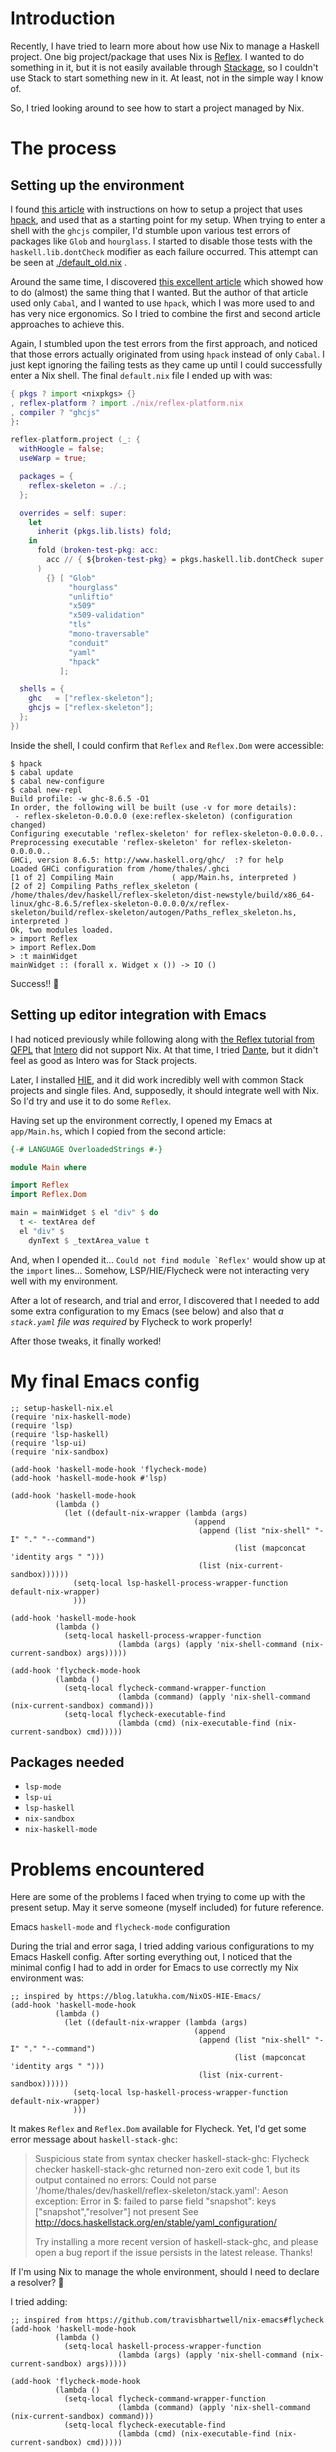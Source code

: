 * Introduction

Recently, I have tried to learn more about how use Nix to manage a Haskell project. One big project/package that uses Nix is [[https://github.com/reflex-frp/reflex-platform][Reflex]]. I wanted to do something in it, but it is not easily available through [[https://www.stackage.org/lts-14.15/hoogle?q=reflex&exact=on][Stackage]], so I couldn't use Stack to start something new in it. At least, not in the simple way I know of.

So, I tried looking around to see how to start a project managed by Nix.

* The process

** Setting up the environment

I found [[https://wizzup.github.io/posts/nix-haskell-cabal/][this article]] with instructions on how to setup a project that uses [[https://github.com/sol/hpack][hpack]], and used that as a starting point for my setup. When trying to enter a shell with the =ghcjs= compiler, I'd stumble upon various test errors of packages like ~Glob~ and ~hourglass~. I started to disable those tests with the ~haskell.lib.dontCheck~ modifier as each failure occurred. This attempt can be seen at [[./default_old.nix]] .

Around the same time, I discovered [[https://vaibhavsagar.com/blog/2019/10/29/getting-along-with-javascript/][this excellent article]] which showed how to do (almost) the same thing that I wanted. But the author of that article used only ~Cabal~, and I wanted to use ~hpack~, which I was more used to and has very nice ergonomics. So I tried to combine the first and second article approaches to achieve this.

Again, I stumbled upon the test errors from the first approach, and noticed that those errors actually originated from using ~hpack~ instead of only ~Cabal~. I just kept ignoring the failing tests as they came up until I could successfully enter a Nix shell. The final =default.nix= file I ended up with was:

#+BEGIN_SRC nix
{ pkgs ? import <nixpkgs> {}
, reflex-platform ? import ./nix/reflex-platform.nix
, compiler ? "ghcjs"
}:

reflex-platform.project (_: {
  withHoogle = false;
  useWarp = true;

  packages = {
    reflex-skeleton = ./.;
  };

  overrides = self: super:
    let
      inherit (pkgs.lib.lists) fold;
    in
      fold (broken-test-pkg: acc:
        acc // { ${broken-test-pkg} = pkgs.haskell.lib.dontCheck super.${broken-test-pkg}; }
      )
        {} [ "Glob"
             "hourglass"
             "unliftio"
             "x509"
             "x509-validation"
             "tls"
             "mono-traversable"
             "conduit"
             "yaml"
             "hpack"
           ];

  shells = {
    ghc   = ["reflex-skeleton"];
    ghcjs = ["reflex-skeleton"];
  };
})
#+END_SRC

Inside the shell, I could confirm that ~Reflex~ and ~Reflex.Dom~ were accessible:

#+BEGIN_SRC shell
$ hpack
$ cabal update
$ cabal new-configure
$ cabal new-repl
Build profile: -w ghc-8.6.5 -O1
In order, the following will be built (use -v for more details):
 - reflex-skeleton-0.0.0.0 (exe:reflex-skeleton) (configuration changed)
Configuring executable 'reflex-skeleton' for reflex-skeleton-0.0.0.0..
Preprocessing executable 'reflex-skeleton' for reflex-skeleton-0.0.0.0..
GHCi, version 8.6.5: http://www.haskell.org/ghc/  :? for help
Loaded GHCi configuration from /home/thales/.ghci
[1 of 2] Compiling Main             ( app/Main.hs, interpreted )
[2 of 2] Compiling Paths_reflex_skeleton ( /home/thales/dev/haskell/reflex-skeleton/dist-newstyle/build/x86_64-linux/ghc-8.6.5/reflex-skeleton-0.0.0.0/x/reflex-skeleton/build/reflex-skeleton/autogen/Paths_reflex_skeleton.hs, interpreted )
Ok, two modules loaded.
> import Reflex
> import Reflex.Dom
> :t mainWidget
mainWidget :: (forall x. Widget x ()) -> IO ()
#+END_SRC

Success!! 🍻

** Setting up editor integration with Emacs

I had noticed previously while following along with [[https://qfpl.io/projects/reflex/][the Reflex tutorial from QFPL]] that [[https://github.com/chrisdone/intero/][Intero]] did not support Nix. At that time, I tried [[https://github.com/jyp/dante][Dante]], but it didn't feel as good as Intero was for Stack projects.

Later, I installed [[https://github.com/haskell/haskell-ide-engine][HIE]], and it did work incredibly well with common Stack projects and single files. And, supposedly, it should integrate well with Nix. So I'd try and use it to do some ~Reflex~.

Having set up the environment correctly, I opened my Emacs at =app/Main.hs=, which I copied from the second article:

#+BEGIN_SRC haskell
{-# LANGUAGE OverloadedStrings #-}

module Main where

import Reflex
import Reflex.Dom

main = mainWidget $ el "div" $ do
  t <- textArea def
  el "div" $
    dynText $ _textArea_value t
#+END_SRC

And, when I opended it... =Could not find module `Reflex'= would show up at the ~import~ lines... Somehow, LSP/HIE/Flycheck were not interacting very well with my environment.

After a lot of research, and trial and error, I discovered that I needed to add some extra configuration to my Emacs (see below) and also that /a =stack.yaml= file was required/ by Flycheck to work properly!

After those tweaks, it finally worked!

[[./success.png]]

* My final Emacs config

#+BEGIN_SRC elisp
;; setup-haskell-nix.el
(require 'nix-haskell-mode)
(require 'lsp)
(require 'lsp-haskell)
(require 'lsp-ui)
(require 'nix-sandbox)

(add-hook 'haskell-mode-hook 'flycheck-mode)
(add-hook 'haskell-mode-hook #'lsp)

(add-hook 'haskell-mode-hook
          (lambda ()
            (let ((default-nix-wrapper (lambda (args)
                                         (append
                                          (append (list "nix-shell" "-I" "." "--command")
                                                  (list (mapconcat 'identity args " ")))
                                          (list (nix-current-sandbox))))))
              (setq-local lsp-haskell-process-wrapper-function default-nix-wrapper)
              )))

(add-hook 'haskell-mode-hook
          (lambda ()
            (setq-local haskell-process-wrapper-function
                        (lambda (args) (apply 'nix-shell-command (nix-current-sandbox) args)))))

(add-hook 'flycheck-mode-hook
          (lambda ()
            (setq-local flycheck-command-wrapper-function
                        (lambda (command) (apply 'nix-shell-command (nix-current-sandbox) command)))
            (setq-local flycheck-executable-find
                        (lambda (cmd) (nix-executable-find (nix-current-sandbox) cmd)))))
#+END_SRC

** Packages needed

- ~lsp-mode~
- ~lsp-ui~
- ~lsp-haskell~
- ~nix-sandbox~
- ~nix-haskell-mode~

* Problems encountered

Here are some of the problems I faced when trying to come up with the present setup. May it serve someone (myself included) for future reference.

**** Emacs ~haskell-mode~ and ~flycheck-mode~ configuration

During the trial and error saga, I tried adding various configurations to my Emacs Haskell config. After sorting everything out, I noticed that the minimal config I had to add in order for Emacs to use correctly my Nix environment was:

#+BEGIN_SRC elisp
;; inspired by https://blog.latukha.com/NixOS-HIE-Emacs/
(add-hook 'haskell-mode-hook
          (lambda ()
            (let ((default-nix-wrapper (lambda (args)
                                         (append
                                          (append (list "nix-shell" "-I" "." "--command")
                                                  (list (mapconcat 'identity args " ")))
                                          (list (nix-current-sandbox))))))
              (setq-local lsp-haskell-process-wrapper-function default-nix-wrapper)
              )))
#+END_SRC

It makes ~Reflex~ and ~Reflex.Dom~ available for Flycheck. Yet, I'd get some error message about ~haskell-stack-ghc~:

#+BEGIN_QUOTE
Suspicious state from syntax checker haskell-stack-ghc: Flycheck checker haskell-stack-ghc returned non-zero exit code 1, but its output contained no errors: Could not parse '/home/thales/dev/haskell/reflex-skeleton/stack.yaml':
Aeson exception:
Error in $: failed to parse field "snapshot": keys ["snapshot","resolver"] not present
See http://docs.haskellstack.org/en/stable/yaml_configuration/

Try installing a more recent version of haskell-stack-ghc, and please open a bug report if the issue persists in the latest release.  Thanks!
#+END_QUOTE

If I'm using Nix to manage the whole environment, should I need to declare a resolver? 🤔

I tried adding:

#+BEGIN_SRC elisp
;; inspired from https://github.com/travisbhartwell/nix-emacs#flycheck
(add-hook 'haskell-mode-hook
          (lambda ()
            (setq-local haskell-process-wrapper-function
                        (lambda (args) (apply 'nix-shell-command (nix-current-sandbox) args)))))

(add-hook 'flycheck-mode-hook
          (lambda ()
            (setq-local flycheck-command-wrapper-function
                        (lambda (command) (apply 'nix-shell-command (nix-current-sandbox) command)))
            (setq-local flycheck-executable-find
                        (lambda (cmd) (nix-executable-find (nix-current-sandbox) cmd)))))
#+END_SRC

But the error still persists. It does not prevent me from developing, though.

**** ~cabal-helper-wrapper~ problems

At some point, whenever I tried to open =app/Main.hs=, LSP would report that HIE started successfully, but afterwards crash with something like:

#+BEGIN_QUOTE
readCreateProcess: /nix/store/jq8x50rkl3cm7cqkj1zsk6kfbb692iwv-cabal-helper-0.9.0.0/bin/cabal-helper-wrapper "--with-ghc=ghc" "--with-ghc-pkg=ghc-pkg" "--with-cabal=cabal" "v1-style" "/home/thales/dev/haskell/reflex-skeleton" "/home/thales/dev/haskell/reflex-skeleton/dist-newstyle/build/x86_64-linux/ghc-8.6.5/reflex-skeleton-0.0.0.0" "package-db-stack" "flags" "compiler-version" "ghc-merged-pkg-options" "config-flags" "non-default-config-flags" "ghc-src-options" "ghc-pkg-options" "ghc-lang-options" "ghc-options" "source-dirs" "entrypoints" "needs-build-output" (exit 1): failed
#+END_QUOTE

When executing this manually, I got some error saying that a file =.../reflex-skeleton-0.0.0.0/setup-config= (or something like that).

I found this [[https://github.com/haskell/haskell-ide-engine/issues/1407#issuecomment-541208367][issue]] that linked to [[https://github.com/haskell/haskell-ide-engine/issues/1015#issuecomment-450539928][this other issue]] that gave me a hint.

#+BEGIN_SRC shell
for x in $(find dist-newstyle -name setup-config | grep '/opt/setup-config$' | sed 's|/opt/setup-config$||g'); do
  ( cd $x
    ln -fs opt/setup-config setup-config
  )
done
#+END_SRC

I ran:

#+BEGIN_SRC shell
$ find dist-newstyle -name setup-config
dist-newstyle/build/x86_64-linux/ghc-8.6.5/reflex-skeleton-0.0.0.0/x/reflex-skeleton/setup-config
#+END_SRC

What was this =x= in =reflex-skeleton-0.0.0.0/x/reflex-skeleton/=? I was fooling around with ~nix repl~ trying to understand things better, and at one point I assigned something to a variable ~x~, and I guess it had the side effect of building something wrong. Simply removing the directories =dist-newstyle= and =dist= and trying to start Emacs again resolved this problem for me.

**** =Could not find module `Reflex'= problems with Emacs / Flycheck

After fixing the ~cabal-helper-wrapper~ problems, I still got stumped with the following error that occurred at the ~import Reflex~ and ~import Reflex.Dom~ lines:

#+BEGIN_QUOTE
Could not find module `Reflex'
Use -v to see a list of the files searched for.

Could not find module `Reflex.Dom'
Use -v to see a list of the files searched for.
#+END_QUOTE

Then I tried ~M-x flycheck-verify-setup~ in Emacs:

#+BEGIN_QUOTE
Syntax checkers for buffer Main.hs in haskell-mode:

First checker to run:

  haskell-stack-ghc
    - may enable:    yes
    - executable:    Found at /home/thales/.local/bin/stack
    - next checkers: haskell-hlint

Checkers that may run as part of the first checker's chain:

  haskell-hlint
    - may enable:         yes
    - executable:         Found at /nix/store/c6mrw1iw24gdwvir1mi6ba4wid5ai8j3-ghc-8.6.5-with-packages/bin/hlint
    - configuration file: Not found

Checkers that could run if selected:

  haskell-ghc  select
    - may enable:    yes
    - executable:    Found at /nix/store/c6mrw1iw24gdwvir1mi6ba4wid5ai8j3-ghc-8.6.5-with-packages/bin/ghc
    - next checkers: haskell-hlint


The following syntax checkers are not registered:

  - ats2
  - lsp-ui

Try adding these syntax checkers to `flycheck-checkers'.  Flycheck
Mode is enabled.  Use C-u C-c ! x to enable disabled checkers.

--------------------

Flycheck version: 32snapshot (package: 20191108.2129)
Emacs version:    26.3
System:           x86_64-pc-linux-gnu
Window system:    x
#+END_QUOTE

Notice the first checker:

#+BEGIN_QUOTE
  haskell-stack-ghc
    - may enable:    yes
    - executable:    Found at /home/thales/.local/bin/stack
    - next checkers: haskell-hlint
#+END_QUOTE

It seemed to me that Flycheck was depending on Stack for package resolution somehow. At that time, I did not have a =stack.yaml= file in my project.

So, I added one with the contents:

#+BEGIN_SRC yaml
nix:
  enable: true
  shell-file: shell.nix
#+END_SRC

Restarted Emacs, opened =app/Main.hs= and boom! ~Reflex~ and ~Reflex.Dom~ where found! 🍺
